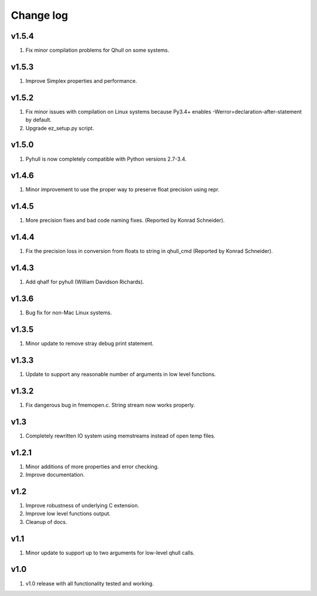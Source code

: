 Change log
==========

v1.5.4
------
1. Fix minor compilation problems for Qhull on some systems.

v1.5.3
------
1. Improve Simplex properties and performance.


v1.5.2
------
1. Fix minor issues with compilation on Linux systems because Py3.4+ enables
   -Werror=declaration-after-statement by default.
2. Upgrade ez_setup.py script.

v1.5.0
------
1. Pyhull is now completely compatible with Python versions 2.7-3.4.

v1.4.6
------
1. Minor improvement to use the proper way to preserve float precision using
   repr.

v1.4.5
------
1. More precision fixes and bad code naming fixes.
   (Reported by Konrad Schneider).

v1.4.4
------
1. Fix the precision loss in conversion from floats to string in qhull_cmd
   (Reported by Konrad Schneider).

v1.4.3
-------
1. Add qhalf for pyhull (William Davidson Richards).

v1.3.6
------
1. Bug fix for non-Mac Linux systems.

v1.3.5
------
1. Minor update to remove stray debug print statement.

v1.3.3
------
1. Update to support any reasonable number of arguments in low level functions.

v1.3.2
------
1. Fix dangerous bug in fmemopen.c. String stream now works properly.

v1.3
----
1. Completely rewritten IO system using memstreams instead of open temp files.

v1.2.1
------
1. Minor additions of more properties and error checking.
2. Improve documentation.

v1.2
----
1. Improve robustness of underlying C extension.
2. Improve low level functions output.
3. Cleanup of docs.

v1.1
----
1. Minor update to support up to two arguments for low-level qhull calls.

v1.0
----
1. v1.0 release with all functionality tested and working.
